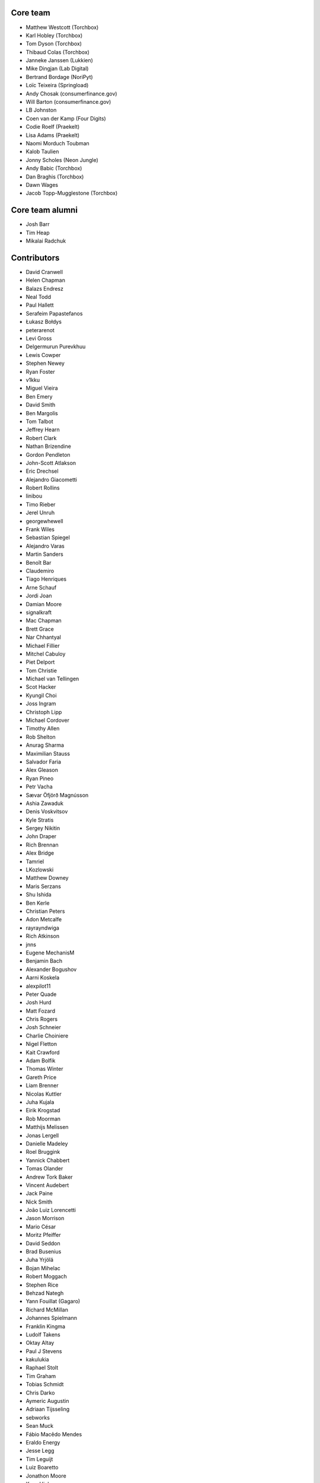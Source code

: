 Core team
=========

* Matthew Westcott (Torchbox)
* Karl Hobley (Torchbox)
* Tom Dyson (Torchbox)
* Thibaud Colas (Torchbox)
* Janneke Janssen (Lukkien)
* Mike Dingjan (Lab Digital)
* Bertrand Bordage (NoriPyt)
* Loïc Teixeira (Springload)
* Andy Chosak (consumerfinance.gov)
* Will Barton (consumerfinance.gov)
* LB Johnston
* Coen van der Kamp (Four Digits)
* Codie Roelf (Praekelt)
* Lisa Adams (Praekelt)
* Naomi Morduch Toubman
* Kalob Taulien
* Jonny Scholes (Neon Jungle)
* Andy Babic (Torchbox)
* Dan Braghis (Torchbox)
* Dawn Wages
* Jacob Topp-Mugglestone (Torchbox)

Core team alumni
================

* Josh Barr
* Tim Heap
* Mikalai Radchuk

Contributors
============

* David Cranwell
* Helen Chapman
* Balazs Endresz
* Neal Todd
* Paul Hallett
* Serafeim Papastefanos
* Łukasz Bołdys
* peterarenot
* Levi Gross
* Delgermurun Purevkhuu
* Lewis Cowper
* Stephen Newey
* Ryan Foster
* v1kku
* Miguel Vieira
* Ben Emery
* David Smith
* Ben Margolis
* Tom Talbot
* Jeffrey Hearn
* Robert Clark
* Nathan Brizendine
* Gordon Pendleton
* John-Scott Atlakson
* Eric Drechsel
* Alejandro Giacometti
* Robert Rollins
* linibou
* Timo Rieber
* Jerel Unruh
* georgewhewell
* Frank Wiles
* Sebastian Spiegel
* Alejandro Varas
* Martin Sanders
* Benoît Bar
* Claudemiro
* Tiago Henriques
* Arne Schauf
* Jordi Joan
* Damian Moore
* signalkraft
* Mac Chapman
* Brett Grace
* Nar Chhantyal
* Michael Fillier
* Mitchel Cabuloy
* Piet Delport
* Tom Christie
* Michael van Tellingen
* Scot Hacker
* Kyungil Choi
* Joss Ingram
* Christoph Lipp
* Michael Cordover
* Timothy Allen
* Rob Shelton
* Anurag Sharma
* Maximilian Stauss
* Salvador Faria
* Alex Gleason
* Ryan Pineo
* Petr Vacha
* Sævar Öfjörð Magnússon
* Ashia Zawaduk
* Denis Voskvitsov
* Kyle Stratis
* Sergey Nikitin
* John Draper
* Rich Brennan
* Alex Bridge
* Tamriel
* LKozlowski
* Matthew Downey
* Maris Serzans
* Shu Ishida
* Ben Kerle
* Christian Peters
* Adon Metcalfe
* rayrayndwiga
* Rich Atkinson
* jnns
* Eugene MechanisM
* Benjamin Bach
* Alexander Bogushov
* Aarni Koskela
* alexpilot11
* Peter Quade
* Josh Hurd
* Matt Fozard
* Chris Rogers
* Josh Schneier
* Charlie Choiniere
* Nigel Fletton
* Kait Crawford
* Adam Bolfik
* Thomas Winter
* Gareth Price
* Liam Brenner
* Nicolas Kuttler
* Juha Kujala
* Eirik Krogstad
* Rob Moorman
* Matthijs Melissen
* Jonas Lergell
* Danielle Madeley
* Roel Bruggink
* Yannick Chabbert
* Tomas Olander
* Andrew Tork Baker
* Vincent Audebert
* Jack Paine
* Nick Smith
* João Luiz Lorencetti
* Jason Morrison
* Mario César
* Moritz Pfeiffer
* David Seddon
* Brad Busenius
* Juha Yrjölä
* Bojan Mihelac
* Robert Moggach
* Stephen Rice
* Behzad Nategh
* Yann Fouillat (Gagaro)
* Richard McMillan
* Johannes Spielmann
* Franklin Kingma
* Ludolf Takens
* Oktay Altay
* Paul J Stevens
* kakulukia
* Raphael Stolt
* Tim Graham
* Tobias Schmidt
* Chris Darko
* Aymeric Augustin
* Adriaan Tijsseling
* sebworks
* Sean Muck
* Fábio Macêdo Mendes
* Eraldo Energy
* Jesse Legg
* Tim Leguijt
* Luiz Boaretto
* Jonathon Moore
* Kees Hink
* Jayden Smith
* emg36
* Stein Strindhaug
* Žan Anderle
* Mattias Loverot
* Ricky Robinett
* Axel Haustant
* Henk-Jan van Hasselaar
* alexfromvl
* Jaap Roes
* Ducky
* Shawn Makinson
* Tom Miller
* Luca Perico
* Gary Krige
* Hammy Goonan
* Thejaswi Puthraya
* Benoît Vogel
* Manuel E. Gutierrez
* Albert O'Connor
* Morgan Aubert
* Diederik van der Boor
* Sean Hoefler
* Edd Baldry
* PyMan Claudio Marinozzi
* Jeffrey Chau
* Craig Loftus
* MattRijk
* Marco Fucci
* Mihail Russu
* Robert Slotboom
* Erick M'bwana
* Andreas Nüßlein
* John Heasly
* Nikolai Røed Kristiansen
* Alex Zagorodniuk
* glassresistor
* Mikael Svensson
* Peter Baumgartner
* Matheus Bratfisch
* Kevin Whinnery
* Martey Dodoo
* David Ray
* Alasdair Nicol
* Tobias McNulty
* Vorlif
* Kjartan Sverrisson
* Christine Ho
* Trent Holliday
* jacoor
* hdnpl
* Tom Hendrikx
* Ralph Jacobs
* Wietze Helmantel
* Patrick Gerken
* Will Giddens
* Maarten Kling
* Huub Bouma
* Thijs Kramer
* Ramon de Jezus
* Ross Curzon-Butler
* Daniel Chimeno
* Medhat Assaad
* Sebastian Bauer
* Martin Hill
* Maurice Bartnig
* Eirikur Ingi Magnusson
* Harris Lapiroff
* Hugo van den Berg
* Olly Willans
* Ben Enright
* Alice Rose
* John Franey
* Marc Tudurí
* Lucas Moeskops
* Rob van der Linde
* Paul Kamp
* David Wasylciw
* Eugene Morozov
* Levi Adler
* Edwar Baron
* Tomasz Knapik
* Venelin Stoykov
* Emily Horsman
* jcronyn
* Ben Sturmfels
* Anselm Bradford
* Mads Jensen
* Samir Shah
* Patrick Woods
* Ross Crawford-d'Heureuse
* rifuso
* Jon Carmack
* Martin Sandström
* Adrian Turjak
* Michael Palmer
* Philipp Bosch
* misraX
* Bruno Alla
* Christopher Bledsoe (The Motley Fool)
* Florent Osmont
* J Rob Gant
* Mary Kate Fain
* Dário Marcelino
* Dave Bell
* Ben Weatherman
* Carlo Ascani
* Julian Gallo
* Dan Dietz
* Michael Harrison
* Todd Dembrey
* Sebastian Brestin
* Casper Timmers
* Kevin Chung
* Kim Chee Leong
* Dan Swain
* Alexs Mathilda
* Tony Yates
* Pomax
* Arthur Holzner
* Alejandro Garza
* Rajeev J Sebastian
* Sander Tuit
* Tim Kamanin
* Sergey Fedoseev
* Harm Zeinstra
* David Moore
* Pierre Geier
* Jérôme Lebleu
* Victor Miti
* Andrew Plummer
* Dmitry Vasilev
* Benjamin Thurm
* Ed Henderson
* Strother Scott
* Daniele Procida
* Catherine Farman
* Abdulmalik Abdulwahab
* Andrew Crewdson
* Aram Dulyan
* Kevin Howbrook
* Ryan Verner
* Oliver Wilkerson
* Matthew Schinckel
* Michael Borisov
* Dan Braghis
* Ben Dickinson
* Meteor0id
* Naa Marteki Reed
* Jorge Barata
* Brady Moe
* Yi Huang
* Stas Rudakou
* Abdulaziz Alfuhigi
* Dzianis Sheka
* Scott Cranfill
* gmmoraes
* Justin Focus
* Fedor Selitsky
* Seb Brown
* Noah B Johnson
* Hillary Jeffrey
* Nick Travis
* Maylon Pedroso
* Thijs Walcarius
* mukesh5
* frmdstryr
* Aidarbek Suleimenov
* Matthew Linares
* Asanka Lihiniyagoda
* David Beitey
* Paul Vetch
* Vladimir Knobel
* Matt Collins
* Thomas Elliott
* damianosSemmle
* Evan Winter
* Neil Lyons
* Gassan Gousseinov
* Thomas Kremmel
* patta42
* Esper Kuijs
* Damian Grinwis
* Wesley van Lee
* Md Arifin Ibne Matin
* Tom Usher
* Haydn Greatnews
* Katie Locke
* Cassidy Brooke
* dthompson86
* Jason Dilworth
* Deniz Dogan
* Po-Chuan Hsieh
* scil
* Mike Hearn
* Samuel Mendes
* Adam Eikman
* Andreas Bernacca
* Alex Tomkins
* Beth Menzies
* Michael Bunsen
* Dillen Meijboom
* George Hickman
* Eric Dyken
* Jordan Bauer
* Fidel Ramos
* Quadric
* jonny5532
* William Blackie
* Andrew Miller
* Rodrigo
* Iman Syed
* John Carter
* Jonathan Liuti
* Rahmi Pruitt
* Sanyam Khurana
* Pavel Denisov
* Mikael Engström
* Zac Connelly
* Sarath Kumar Somana
* Dani Hodovic
* Janne Alatalo
* Colin Klein
* Eduard Luca
* Kiril Staikov
* Saptak Sengupta
* Dawid Bugajewski
* Brian Whitton
* Tim White
* Mike Janger
* Prithvi MK
* pySilver
* a-mere-peasant
* David T Thompson
* kailwallin
* ryanomor
* Thijs Baaijen
* Stefani Castellanos
* Aliosha Padovani
* Tom Readings
* Andrey Smirnov
* Tim Gates
* Timothy Bautista
* Pete Andrew
* Benedikt Willi
* Johannes Vogel
* Sam Costigan
* Eric Sherman
* Martin Coote
* Simon Evans
* Arkadiusz Michał Ryś
* James O'Toole
* Storm Heg
* Daniel (aritas1)
* timmysmalls
* dtwm
* Steve Lyall
* Lars van de Kerkhof
* pimarc
* minusf
* Paulo Alvarado
* Karran Besen
* Mohamed Feddad
* Michał (Quadric) Sieradzki
* Vlad Gerasimenko
* Tomonori Tanabe
* Jannik Wempe
* Sylvain Fankhauser
* Ascani Carlo
* Chris Ranjana
* Tomas Walch
* François Poulain
* Jim Jazwiecki
* Kim LaRocca
* Jonatas Baldin
* Rick van Hattem
* Luke Hardwick
* Saeed Tahmasebi
* Liam Mullens
* Caitlin White
* Brylie Christopher Oxley
* Lacey Williams Henschel
* Dan Bentley

Translators
===========

* Afrikaans: Jaco du Plessis, Jared Osborn
* Arabic: Abdulaziz Alfuhigi, Roger Allen, Khaled Arnaout, Mohammed Abdul Gadir, Ahmad Kiswani, Mohamed Mayla, Ahmed Miske Sidi Med, Ultraify Media
* Armenian: Vachagan
* Basque: Unai Zalakain
* Belarusian: Stas Rudakou, Tatsiana Tsygan
* Bulgarian: Lyuboslav Petrov
* Burmese: ime11
* Catalan: Antoni Aloy, David Llop, Roger Pons
* Chinese: hanfeng, Lihan Li, Leway Colin, Orangle Liu, shengsheng gz
* Chinese (Simplified): Ed, hanfeng, Yi Huang, Daniel Hwang, Jian Li, Aosp T, Listeng Teng, Feng Wang, whuim, Fred Zeng, Joey Zhao, Vincent Zhao, zhushajun
* Chinese (Traditional): c o, gogobook, Andy Kong, Lihan Li, Jp Shieh, Yeh Yen-Ke, Yu Hsun Lee
* Croatian (Croatia): Dino Aljević, Marko Burazin, Ivica Dosen, Luka Matijević
* Czech: Ales Dvorak, Martin Galda, IT Management, Eva Mikesova, Mořeplavec, Sophy O, Martina Oleksakova, Ivan Pomykacz, Jiri Stepanek, Marek Turnovec, Mirek Zvolský
* Danish: Mads Kronborg, MRostgaard, Asger Sørensen
* Dutch: benny_AT_it_digin.com, Bram, Brecht Dervaux, Huib Keemink, Thijs Kramer, Samuel Leeuwenburg, mahulst, Rob Moorman, Michael van Tellingen, Arne Turpyn
* Dutch (Netherlands): Bram, Kees Hink, Coen van der Kamp, Franklin Kingma, Maarten Kling, Thijs Kramer, Meteor0id
* Estonian: Ragnar Rebase
* Finnish: Eetu Häivälä, Niklas Jerva, Aarni Koskela, Rauli Laine, Valter Maasalo, Glen Somerville, Juha Yrjölä
* French: Adrien, Timothy Allen, Sebastien Andrivet, Bertrand Bordage, André Bouatchidzé, Aurélien Debord, Romain Dorgueil, Tom Dyson, Antonin Enfrun, Axel Haustant, Léo, Pierre Marfoure, nahuel, Sophy O, Dominique Peretti, fpoulain, Loïc Teixeira, Benoît Vogel
* Galician: fooflare
* Georgian: André Bouatchidzé
* German: Ettore Atalan, Bohreromir, Patrick Craston, Peter Dreuw, Henrik Kröger, Tammo van Lessen, Martin Löhle, Wasilis Mandratzis-Walz, Daniel Manser, Matthias Martin, m0rph3u5, Max Pfeiffer, Moritz Pfeiffer, Herbert Poul, Karl Sander, Tobias Schmidt, Johannes Spielmann, Raphael Stolt, Benjamin Thurm, Norman Uekermann, Jannis Vajen, Vorlif, Matthew Westcott, Benedikt Willi
* Greek: Jim Dal, George Giannoulopoulos, Yiannis Inglessis, Wasilis Mandratzis-Walz, Nick Mavrakis, NeotheOne, Serafeim Papastefanos
* Haitian: Hantz Vius
* Hebrew (Israel): Lior Abazon, bjesus, Yossi Lalum, Adi Ron, Oleg Sverdlov
* Hungarian: Istvan Farkas, Laszlo Molnar, Kornél Novák Mergulhão, BN, Aron Santa
* Icelandic (Iceland): Arnar Tumi Þorsteinsson, Kjartan Sverrisson, Sævar Öfjörð Magnússon
* Indonesian (Indonesia): atmosuwiryo, Sutrisno Efendi, Dzikri Hakim, Geek Pantura, Ronggo Radityo, M. Febrian Ramadhana
* Italian: Sandro Badalamenti, Edd Baldry, Claudio Bantaloukas, Guglielmo Celata, Gian-Maria Daffre, Giacomo Ghizzani, LB (Ben Johnston), Stefano Marchetto, Carlo Miron, Alessio Di Stasio, Andrea Tagliazucchi
* Japanese: Sangmin Ahn, Shuhei Hirota, Shu Ishida, Yudai Kobayashi, Tri Minh, Hideaki Oguchi, Tomo Mizoe, Safu9, Daigo Shitara, Shimizu Taku, umepon0626, Takuya Yamamoto
* Korean: Kyungil Choi, Jihan Chung
* Latvian: Reinis Rozenbergs, Maris Serzans
* Lithuanian: Matas Dailyda
* Mongolian: Myagmarjav Enkhbileg, Delgermurun Purevkhuu
* Norwegian Bokmål: Eirik Krogstad, Ole Kristian Losvik, Robin Skahjem-Eriksen, Stein Strindhaug
* Persian: Mohammad reza Jelveh, Mohammad Hossein Mojtahedi, Hamed Najand, Py Zenberg
* Polish: Łukasz Bołdys, Konrad Lalik, Miron Levitsky, Mateusz, Miłosz Miśkiewicz, Bartek Sielicki, Grzegorz Wasilewski, Bartosz Wiśniewski
* Portuguese (Brazil): Claudemiro Alves Feitosa Neto, Bruno Bertoldi, Luiz Boaretto, Gladson Brito, Thiago Cangussu, Daniel Carvalho, Gilson Filho, Joao Garcia, João Luiz Lorencetti, Marcio Mazza, Douglas Miranda, Guilherme Nabanete
* Portuguese (Portugal): Gladson Brito, Thiago Cangussu, Tiago Henriques, Jose Lourenco, Rui Martins, Nuno Matos, Douglas Miranda, Manuela Silva
* Romanian: Dan Braghis, Bogdan Mateescu
* Russian: ajk, Andrey Avdey, Daniil, Mikhail Gerasimov, gsstver, sergeybe, Sergey Khalymon, Sergey Komarov, Miron Levitskiy, Arseni M, Eugene MechanisM, Rustam Mirzaev, Alexander Penshin, Mikalai Radchuk, Alexandr Romantsov, Mikhail Sidorov, Nikita Tonkoshkur, Tatsiana Tsygan, Viktor, Nikita Viktorovich, Vassiliy Vorobyov
* Slovak (Slovakia): Stevo Backor, dellax, Martin Janšto, Jozef Karabelly
* Slovenian: Mitja Pagon, Matej Stavanja
* Spanish: Mauricio Baeza, Daniel Chimeno, Oscar Luciano Espirilla Flores, fonso, fooflare, José Luis, Joaquín Tita, Unai Zalakain
* Swedish: Philip Andersen, Andreas Bergström, Jim Brouzoulis, Oscar Fröberg, Alexander Holmbäck, André Karlsson, Jon Karlsson, Ludwig Kjellström, Thomas Kunambi, Andreas Lans, Hannes Lohmander, Martin Sandström
* Tetum: Alessandro, Joanico Barros, Peter Coward, Mariano de Deus, Onorio de Jesus Afonso, Mario Alves Pinto
* Thai: Amawalee Combe, Jon Combe, Walaksawan Vervoort
* Turkish: Saadettin Yasir Akel, Umut Bektaş, Zafer Cengiz, Cihad Gündoǧdu, Basitlik İyidir, José Luis, Py Data, Ahmet Sarıcan, Ragıp Ünal
* Turkish (Turkey): Saadettin Yasir Akel, Basitlik İyidir, Umut Bektaş, lzm dgl, Cihad Gündoǧdu, Ahmet Serdar Karadeniz, Fatih Koç koç, José Luis, Py Data, Ragıp Ünal
* Ukrainian: Vladislav Herasimenko, Mikolai Incognito, Sergiy Shkodenko, Viktor Shytiuk, Ivan Tyshchenko, Zoriana Zaiats, Mykola Zamkovoi
* Vietnamese: Hồng Quân Nguyễn, Luan Nguyen
* Welsh: Adam Hughes
